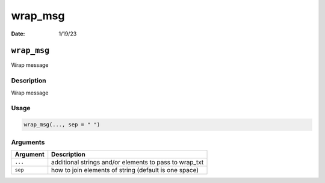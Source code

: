========
wrap_msg
========

:Date: 1/19/23

``wrap_msg``
============

Wrap message

Description
-----------

Wrap message

Usage
-----

.. code:: r

   wrap_msg(..., sep = " ")

Arguments
---------

======== ======================================================
Argument Description
======== ======================================================
``...``  additional strings and/or elements to pass to wrap_txt
``sep``  how to join elements of string (default is one space)
======== ======================================================
